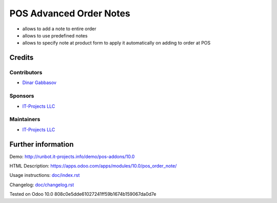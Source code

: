 ==========================
 POS Advanced Order Notes
==========================

* allows to add a note to entire order
* allows to use predefined notes
* allows to specify note at product form to apply it automatically on adding to order at POS

Credits
=======

Contributors
------------
* `Dinar Gabbasov <https://it-projects.info/team/GabbasovDinar>`__

Sponsors
--------
* `IT-Projects LLC <https://it-projects.info>`__

Maintainers
-----------
* `IT-Projects LLC <https://it-projects.info>`__

Further information
===================

Demo: http://runbot.it-projects.info/demo/pos-addons/10.0

HTML Description: https://apps.odoo.com/apps/modules/10.0/pos_order_note/

Usage instructions: `<doc/index.rst>`__

Changelog: `<doc/changelog.rst>`__

Tested on Odoo 10.0 808c0e5dde61027241ff59b1674b159067da0d7e
